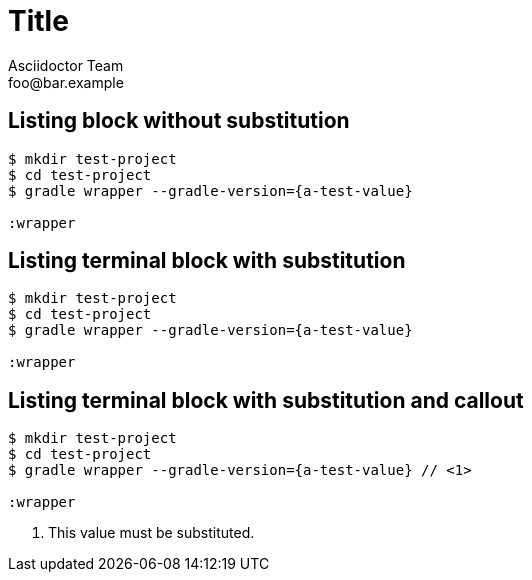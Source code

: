 = Title
Asciidoctor Team <foo@bar.example>

[chapter]
== Listing block without substitution

[listing]
----
$ mkdir test-project
$ cd test-project
$ gradle wrapper --gradle-version={a-test-value}

:wrapper
----

[chapter]
== Listing terminal block with substitution

[listing.terminal,subs=attributes]
----
$ mkdir test-project
$ cd test-project
$ gradle wrapper --gradle-version={a-test-value}

:wrapper
----

[chapter]
== Listing terminal block with substitution and callout

[listing.terminal,subs=attributes]
----
$ mkdir test-project
$ cd test-project
$ gradle wrapper --gradle-version={a-test-value} // <1>

:wrapper
----
<1> This value must be substituted.
